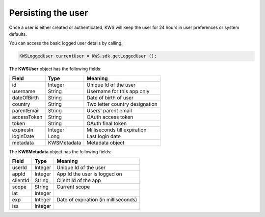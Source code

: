 Persisting the user
===================

Once a user is either created or authenticated, KWS will keep the user for 24 hours in user preferences or system defaults.

You can access the basic logged user details by calling:

.. code-block:: java

  KWSLoggedUser currentUser = KWS.sdk.getLoggedUser ();

The **KWSUser** object has the following fields:

====================== ===================== =======
Field                  Type                  Meaning
====================== ===================== =======
id                     Integer               Unique Id of the user
username               String                Username for this app only
dateOfBirth            String                Date of birth of user
country                String                Two letter country designation
parentEmail            String                Users' parent email
accessToken            String                OAuth access token
token                  String                OAuth final token
expiresIn              Integer               Milliseconds till expiration
loginDate              Long                  Last login date
metadata               KWSMetadata           Metadata object
====================== ===================== =======

The **KWSMetadata** object has the following fields:

======== ======= =======
Field    Type    Meaning
======== ======= =======
userId   Integer Unique Id of the user
appId    Integer App Id the user is logged on
clientId String  Client Id of the app
scope    String  Current scope
iat      Integer
exp      Integer Date of expiration (in milliseconds)
iss      Integer
======== ======= =======
